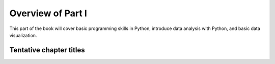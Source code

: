 Overview of Part I
==================

This part of the book will cover basic programming skills in Python, introduce data analysis with Python, and basic data visualization.

Tentative chapter titles
------------------------

..
    .. toctree::
        :maxdepth: 1
        :caption: Chapters in this part:

        chapter-01/index
        chapter-02/index
        chapter-03/index

